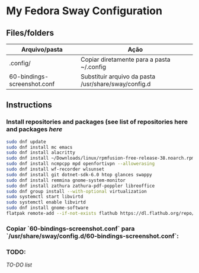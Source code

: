 * My Fedora Sway Configuration

** Files/folders

| Arquivo/pasta               | Ação                                                 |
|-----------------------------+------------------------------------------------------|
| .config/                    | Copiar diretamente para a pasta ~/.config            |
| 60-bindings-screenshot.conf | Substituir arquivo da pasta /usr/share/sway/config.d |

** Instructions

*** Install repositories and packages (see list of repositories here and packages [[package-list.org][here]]
#+BEGIN_SRC bash
sudo dnf update
sudo dnf install mc emacs
sudo dnf install alacritty
sudo dnf install ~/Downloads/linux/rpmfusion-free-release-38.noarch.rpm ~/Downloads/linux/rpmfusion-nonfree-release-38.noarch.rpm
sudo dnf install ncmpcpp mpd openfortivpn --allowerasing
sudo dnf install wf-recorder wlsunset
sudo dnf install git dotnet-sdk-6.0 htop glances swappy
sudo dnf install remmina gnome-system-monitor
sudo dnf install zathura zathura-pdf-poppler libreoffice
sudo dnf group install --with-optional virtualization
sudo systemctl start libvirtd
sudo systemctl enable libvirtd
sudo dnf install gnome-software
flatpak remote-add --if-not-exists flathub https://dl.flathub.org/repo/flathub.flatpakrepo
#+END_SRC

*** Copiar `60-bindings-screenshot.conf` para `/usr/share/sway/config.d/60-bindings-screenshot.conf`:

*** TODO:
[[TODO.org][TO-DO list]]
